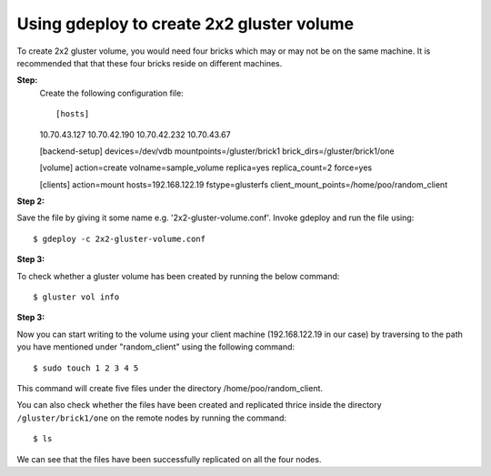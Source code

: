 Using gdeploy to create 2x2 gluster volume
==========================================

To create 2x2 gluster volume, you would need four bricks which may or may not be on the same machine.
It is recommended that that these four bricks reside on different machines.

**Step:**
 Create the following configuration file::

 [hosts]
 10.70.43.127
 10.70.42.190
 10.70.42.232
 10.70.43.67

 [backend-setup]
 devices=/dev/vdb
 mountpoints=/gluster/brick1
 brick_dirs=/gluster/brick1/one

 [volume]
 action=create
 volname=sample_volume
 replica=yes
 replica_count=2
 force=yes

 [clients]
 action=mount
 hosts=192.168.122.19
 fstype=glusterfs
 client_mount_points=/home/poo/random_client

**Step 2:**

Save the file by giving it some name e.g. '2x2-gluster-volume.conf'.
Invoke gdeploy and run the file using::
   
    $ gdeploy -c 2x2-gluster-volume.conf

**Step 3:**

To check whether a gluster volume has been created by running the below command::

    $ gluster vol info

.. image:: images/2x2_volume.png

**Step 3:**

Now you can start writing to the volume using your client machine (192.168.122.19 in our case) by traversing to the
path you have mentioned under "random_client" using the following command::

    $ sudo touch 1 2 3 4 5

This command will create five files under the directory /home/poo/random_client.

You can also check whether the files have been created and replicated thrice
inside the directory ``/gluster/brick1/one`` on the remote nodes by running the
command::

    $ ls

.. image:: images/writing_to_gluster.png


We can see that the files have been successfully replicated on all the four nodes.


